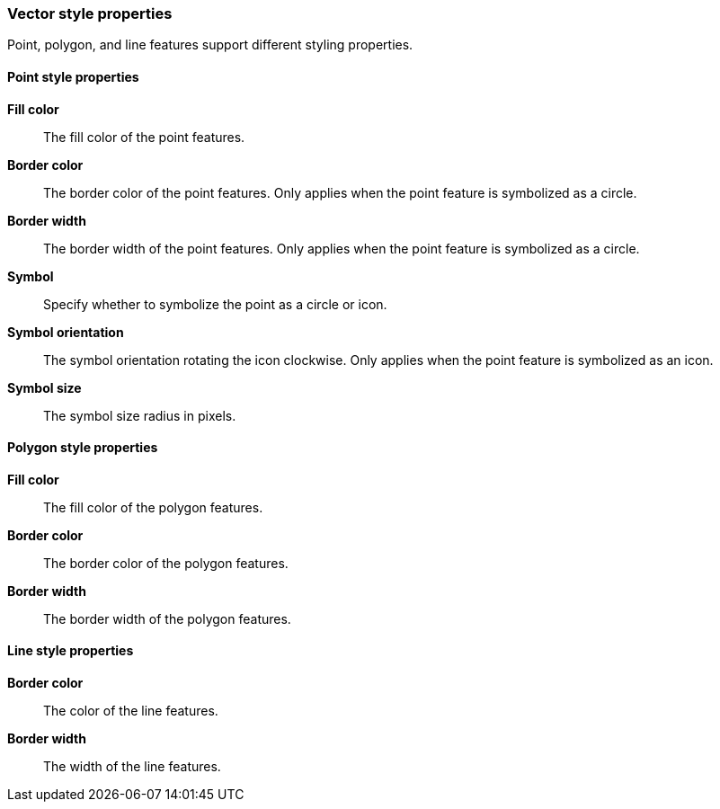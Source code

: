 [role="xpack"]
[[maps-vector-style-properties]]
=== Vector style properties

Point, polygon, and line features support different styling properties.

[float]
[[point-style-properties]]
==== Point style properties

*Fill color*:: The fill color of the point features.

*Border color*:: The border color of the point features.
Only applies when the point feature is symbolized as a circle.

*Border width*:: The border width of the point features.
Only applies when the point feature is symbolized as a circle.

*Symbol*:: Specify whether to symbolize the point as a circle or icon.

*Symbol orientation*:: The symbol orientation rotating the icon clockwise.
Only applies when the point feature is symbolized as an icon.

*Symbol size*:: The symbol size radius in pixels.


[float]
[[polygon-style-properties]]
==== Polygon style properties

*Fill color*:: The fill color of the polygon features.

*Border color*:: The border color of the polygon features.

*Border width*:: The border width of the polygon features.


[float]
[[line-style-properties]]
==== Line style properties

*Border color*:: The color of the line features.

*Border width*:: The width of the line features.
